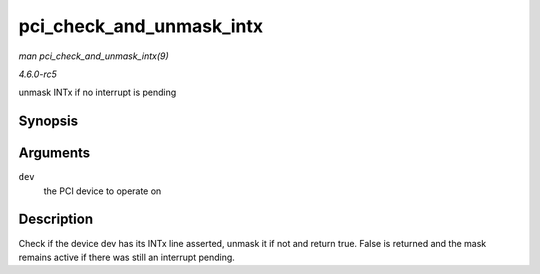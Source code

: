.. -*- coding: utf-8; mode: rst -*-

.. _API-pci-check-and-unmask-intx:

=========================
pci_check_and_unmask_intx
=========================

*man pci_check_and_unmask_intx(9)*

*4.6.0-rc5*

unmask INTx if no interrupt is pending


Synopsis
========

.. c:function:: bool pci_check_and_unmask_intx( struct pci_dev * dev )

Arguments
=========

``dev``
    the PCI device to operate on


Description
===========

Check if the device dev has its INTx line asserted, unmask it if not and
return true. False is returned and the mask remains active if there was
still an interrupt pending.


.. ------------------------------------------------------------------------------
.. This file was automatically converted from DocBook-XML with the dbxml
.. library (https://github.com/return42/sphkerneldoc). The origin XML comes
.. from the linux kernel, refer to:
..
.. * https://github.com/torvalds/linux/tree/master/Documentation/DocBook
.. ------------------------------------------------------------------------------
